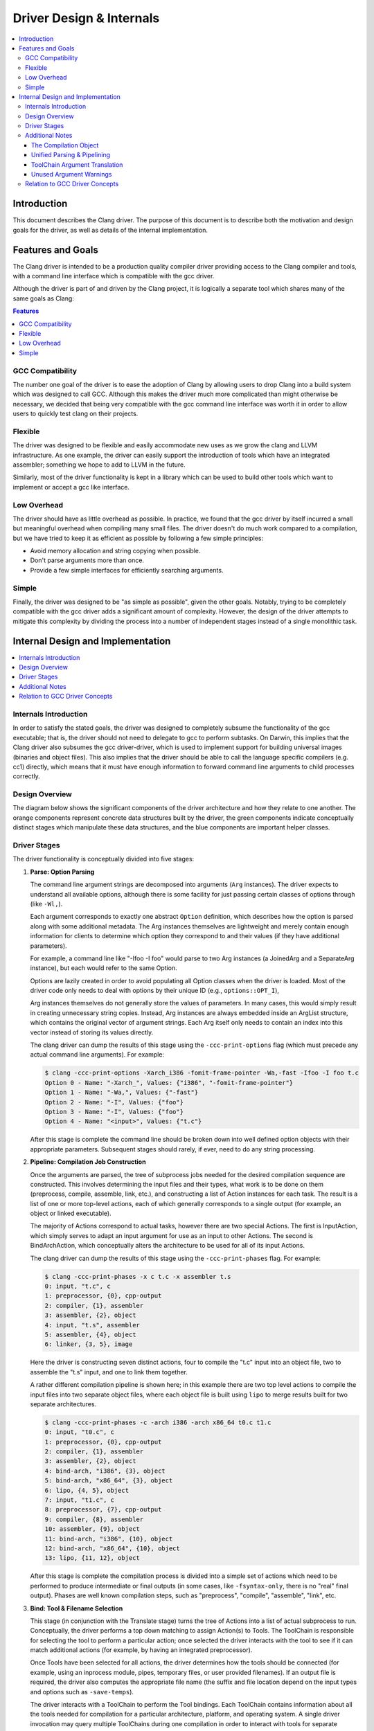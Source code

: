 =========================
Driver Design & Internals
=========================

.. contents::
   :local:

Introduction
============

This document describes the Clang driver. The purpose of this document
is to describe both the motivation and design goals for the driver, as
well as details of the internal implementation.

Features and Goals
==================

The Clang driver is intended to be a production quality compiler driver
providing access to the Clang compiler and tools, with a command line
interface which is compatible with the gcc driver.

Although the driver is part of and driven by the Clang project, it is
logically a separate tool which shares many of the same goals as Clang:

.. contents:: Features
   :local:

GCC Compatibility
-----------------

The number one goal of the driver is to ease the adoption of Clang by
allowing users to drop Clang into a build system which was designed to
call GCC. Although this makes the driver much more complicated than
might otherwise be necessary, we decided that being very compatible with
the gcc command line interface was worth it in order to allow users to
quickly test clang on their projects.

Flexible
--------

The driver was designed to be flexible and easily accommodate new uses
as we grow the clang and LLVM infrastructure. As one example, the driver
can easily support the introduction of tools which have an integrated
assembler; something we hope to add to LLVM in the future.

Similarly, most of the driver functionality is kept in a library which
can be used to build other tools which want to implement or accept a gcc
like interface.

Low Overhead
------------

The driver should have as little overhead as possible. In practice, we
found that the gcc driver by itself incurred a small but meaningful
overhead when compiling many small files. The driver doesn't do much
work compared to a compilation, but we have tried to keep it as
efficient as possible by following a few simple principles:

-  Avoid memory allocation and string copying when possible.
-  Don't parse arguments more than once.
-  Provide a few simple interfaces for efficiently searching arguments.

Simple
------

Finally, the driver was designed to be "as simple as possible", given
the other goals. Notably, trying to be completely compatible with the
gcc driver adds a significant amount of complexity. However, the design
of the driver attempts to mitigate this complexity by dividing the
process into a number of independent stages instead of a single
monolithic task.

Internal Design and Implementation
==================================

.. contents::
   :local:
   :depth: 1

Internals Introduction
----------------------

In order to satisfy the stated goals, the driver was designed to
completely subsume the functionality of the gcc executable; that is, the
driver should not need to delegate to gcc to perform subtasks. On
Darwin, this implies that the Clang driver also subsumes the gcc
driver-driver, which is used to implement support for building universal
images (binaries and object files). This also implies that the driver
should be able to call the language specific compilers (e.g. cc1)
directly, which means that it must have enough information to forward
command line arguments to child processes correctly.

Design Overview
---------------

The diagram below shows the significant components of the driver
architecture and how they relate to one another. The orange components
represent concrete data structures built by the driver, the green
components indicate conceptually distinct stages which manipulate these
data structures, and the blue components are important helper classes.

.. image:: DriverArchitecture.png
   :align: center
   :alt: Driver Architecture Diagram

Driver Stages
-------------

The driver functionality is conceptually divided into five stages:

#. **Parse: Option Parsing**

   The command line argument strings are decomposed into arguments
   (``Arg`` instances). The driver expects to understand all available
   options, although there is some facility for just passing certain
   classes of options through (like ``-Wl,``).

   Each argument corresponds to exactly one abstract ``Option``
   definition, which describes how the option is parsed along with some
   additional metadata. The Arg instances themselves are lightweight and
   merely contain enough information for clients to determine which
   option they correspond to and their values (if they have additional
   parameters).

   For example, a command line like "-Ifoo -I foo" would parse to two
   Arg instances (a JoinedArg and a SeparateArg instance), but each
   would refer to the same Option.

   Options are lazily created in order to avoid populating all Option
   classes when the driver is loaded. Most of the driver code only needs
   to deal with options by their unique ID (e.g., ``options::OPT_I``),

   Arg instances themselves do not generally store the values of
   parameters. In many cases, this would simply result in creating
   unnecessary string copies. Instead, Arg instances are always embedded
   inside an ArgList structure, which contains the original vector of
   argument strings. Each Arg itself only needs to contain an index into
   this vector instead of storing its values directly.

   The clang driver can dump the results of this stage using the
   ``-ccc-print-options`` flag (which must precede any actual command
   line arguments). For example:

   .. code-block:: console

      $ clang -ccc-print-options -Xarch_i386 -fomit-frame-pointer -Wa,-fast -Ifoo -I foo t.c
      Option 0 - Name: "-Xarch_", Values: {"i386", "-fomit-frame-pointer"}
      Option 1 - Name: "-Wa,", Values: {"-fast"}
      Option 2 - Name: "-I", Values: {"foo"}
      Option 3 - Name: "-I", Values: {"foo"}
      Option 4 - Name: "<input>", Values: {"t.c"}

   After this stage is complete the command line should be broken down
   into well defined option objects with their appropriate parameters.
   Subsequent stages should rarely, if ever, need to do any string
   processing.

#. **Pipeline: Compilation Job Construction**

   Once the arguments are parsed, the tree of subprocess jobs needed for
   the desired compilation sequence are constructed. This involves
   determining the input files and their types, what work is to be done
   on them (preprocess, compile, assemble, link, etc.), and constructing
   a list of Action instances for each task. The result is a list of one
   or more top-level actions, each of which generally corresponds to a
   single output (for example, an object or linked executable).

   The majority of Actions correspond to actual tasks, however there are
   two special Actions. The first is InputAction, which simply serves to
   adapt an input argument for use as an input to other Actions. The
   second is BindArchAction, which conceptually alters the architecture
   to be used for all of its input Actions.

   The clang driver can dump the results of this stage using the
   ``-ccc-print-phases`` flag. For example:

   .. code-block:: console

      $ clang -ccc-print-phases -x c t.c -x assembler t.s
      0: input, "t.c", c
      1: preprocessor, {0}, cpp-output
      2: compiler, {1}, assembler
      3: assembler, {2}, object
      4: input, "t.s", assembler
      5: assembler, {4}, object
      6: linker, {3, 5}, image

   Here the driver is constructing seven distinct actions, four to
   compile the "t.c" input into an object file, two to assemble the
   "t.s" input, and one to link them together.

   A rather different compilation pipeline is shown here; in this
   example there are two top level actions to compile the input files
   into two separate object files, where each object file is built using
   ``lipo`` to merge results built for two separate architectures.

   .. code-block:: console

      $ clang -ccc-print-phases -c -arch i386 -arch x86_64 t0.c t1.c
      0: input, "t0.c", c
      1: preprocessor, {0}, cpp-output
      2: compiler, {1}, assembler
      3: assembler, {2}, object
      4: bind-arch, "i386", {3}, object
      5: bind-arch, "x86_64", {3}, object
      6: lipo, {4, 5}, object
      7: input, "t1.c", c
      8: preprocessor, {7}, cpp-output
      9: compiler, {8}, assembler
      10: assembler, {9}, object
      11: bind-arch, "i386", {10}, object
      12: bind-arch, "x86_64", {10}, object
      13: lipo, {11, 12}, object

   After this stage is complete the compilation process is divided into
   a simple set of actions which need to be performed to produce
   intermediate or final outputs (in some cases, like ``-fsyntax-only``,
   there is no "real" final output). Phases are well known compilation
   steps, such as "preprocess", "compile", "assemble", "link", etc.

#. **Bind: Tool & Filename Selection**

   This stage (in conjunction with the Translate stage) turns the tree
   of Actions into a list of actual subprocess to run. Conceptually, the
   driver performs a top down matching to assign Action(s) to Tools. The
   ToolChain is responsible for selecting the tool to perform a
   particular action; once selected the driver interacts with the tool
   to see if it can match additional actions (for example, by having an
   integrated preprocessor).

   Once Tools have been selected for all actions, the driver determines
   how the tools should be connected (for example, using an inprocess
   module, pipes, temporary files, or user provided filenames). If an
   output file is required, the driver also computes the appropriate
   file name (the suffix and file location depend on the input types and
   options such as ``-save-temps``).

   The driver interacts with a ToolChain to perform the Tool bindings.
   Each ToolChain contains information about all the tools needed for
   compilation for a particular architecture, platform, and operating
   system. A single driver invocation may query multiple ToolChains
   during one compilation in order to interact with tools for separate
   architectures.

   The results of this stage are not computed directly, but the driver
   can print the results via the ``-ccc-print-bindings`` option. For
   example:

   .. code-block:: console

      $ clang -ccc-print-bindings -arch i386 -arch ppc t0.c
      # "i386-apple-darwin9" - "clang", inputs: ["t0.c"], output: "/tmp/cc-Sn4RKF.s"
      # "i386-apple-darwin9" - "darwin::Assemble", inputs: ["/tmp/cc-Sn4RKF.s"], output: "/tmp/cc-gvSnbS.o"
      # "i386-apple-darwin9" - "darwin::Link", inputs: ["/tmp/cc-gvSnbS.o"], output: "/tmp/cc-jgHQxi.out"
      # "ppc-apple-darwin9" - "gcc::Compile", inputs: ["t0.c"], output: "/tmp/cc-Q0bTox.s"
      # "ppc-apple-darwin9" - "gcc::Assemble", inputs: ["/tmp/cc-Q0bTox.s"], output: "/tmp/cc-WCdicw.o"
      # "ppc-apple-darwin9" - "gcc::Link", inputs: ["/tmp/cc-WCdicw.o"], output: "/tmp/cc-HHBEBh.out"
      # "i386-apple-darwin9" - "darwin::Lipo", inputs: ["/tmp/cc-jgHQxi.out", "/tmp/cc-HHBEBh.out"], output: "a.out"

   This shows the tool chain, tool, inputs and outputs which have been
   bound for this compilation sequence. Here clang is being used to
   compile t0.c on the i386 architecture and darwin specific versions of
   the tools are being used to assemble and link the result, but generic
   gcc versions of the tools are being used on PowerPC.

#. **Translate: Tool Specific Argument Translation**

   Once a Tool has been selected to perform a particular Action, the
   Tool must construct concrete Jobs which will be executed during
   compilation. The main work is in translating from the gcc style
   command line options to whatever options the subprocess expects.

   Some tools, such as the assembler, only interact with a handful of
   arguments and just determine the path of the executable to call and
   pass on their input and output arguments. Others, like the compiler
   or the linker, may translate a large number of arguments in addition.

   The ArgList class provides a number of simple helper methods to
   assist with translating arguments; for example, to pass on only the
   last of arguments corresponding to some option, or all arguments for
   an option.

   The result of this stage is a list of Jobs (executable paths and
   argument strings) to execute.

#. **Execute**

   Finally, the compilation pipeline is executed. This is mostly
   straightforward, although there is some interaction with options like
   ``-pipe``, ``-pass-exit-codes`` and ``-time``.

Additional Notes
----------------

The Compilation Object
^^^^^^^^^^^^^^^^^^^^^^

The driver constructs a Compilation object for each set of command line
arguments. The Driver itself is intended to be invariant during
construction of a Compilation; an IDE should be able to construct a
single long lived driver instance to use for an entire build, for
example.

The Compilation object holds information that is particular to each
compilation sequence. For example, the list of used temporary files
(which must be removed once compilation is finished) and result files
(which should be removed if compilation fails).

Unified Parsing & Pipelining
^^^^^^^^^^^^^^^^^^^^^^^^^^^^

Parsing and pipelining both occur without reference to a Compilation
instance. This is by design; the driver expects that both of these
phases are platform neutral, with a few very well defined exceptions
such as whether the platform uses a driver driver.

ToolChain Argument Translation
^^^^^^^^^^^^^^^^^^^^^^^^^^^^^^

In order to match gcc very closely, the clang driver currently allows
tool chains to perform their own translation of the argument list (into
a new ArgList data structure). Although this allows the clang driver to
match gcc easily, it also makes the driver operation much harder to
understand (since the Tools stop seeing some arguments the user
provided, and see new ones instead).

For example, on Darwin ``-gfull`` gets translated into two separate
arguments, ``-g`` and ``-fno-eliminate-unused-debug-symbols``. Trying to
write Tool logic to do something with ``-gfull`` will not work, because
Tool argument translation is done after the arguments have been
translated.

A long term goal is to remove this tool chain specific translation, and
instead force each tool to change its own logic to do the right thing on
the untranslated original arguments.

Unused Argument Warnings
^^^^^^^^^^^^^^^^^^^^^^^^

The driver operates by parsing all arguments but giving Tools the
opportunity to choose which arguments to pass on. One downside of this
infrastructure is that if the user misspells some option, or is confused
about which options to use, some command line arguments the user really
cared about may go unused. This problem is particularly important when
using clang as a compiler, since the clang compiler does not support
anywhere near all the options that gcc does, and we want to make sure
users know which ones are being used.

To support this, the driver maintains a bit associated with each
argument of whether it has been used (at all) during the compilation.
This bit usually doesn't need to be set by hand, as the key ArgList
accessors will set it automatically.

When a compilation is successful (there are no errors), the driver
checks the bit and emits an "unused argument" warning for any arguments
which were never accessed. This is conservative (the argument may not
have been used to do what the user wanted) but still catches the most
obvious cases.

Relation to GCC Driver Concepts
-------------------------------

For those familiar with the gcc driver, this section provides a brief
overview of how things from the gcc driver map to the clang driver.

-  **Driver Driver**

   The driver driver is fully integrated into the clang driver. The
   driver simply constructs additional Actions to bind the architecture
   during the *Pipeline* phase. The tool chain specific argument
   translation is responsible for handling ``-Xarch_``.

   The one caveat is that this approach requires ``-Xarch_`` not be used
   to alter the compilation itself (for example, one cannot provide
   ``-S`` as an ``-Xarch_`` argument). The driver attempts to reject
   such invocations, and overall there isn't a good reason to abuse
   ``-Xarch_`` to that end in practice.

   The upside is that the clang driver is more efficient and does little
   extra work to support universal builds. It also provides better error
   reporting and UI consistency.

-  **Specs**

   The clang driver has no direct correspondent for "specs". The
   majority of the functionality that is embedded in specs is in the
   Tool specific argument translation routines. The parts of specs which
   control the compilation pipeline are generally part of the *Pipeline*
   stage.

-  **Toolchains**

   The gcc driver has no direct understanding of tool chains. Each gcc
   binary roughly corresponds to the information which is embedded
   inside a single ToolChain.

   The clang driver is intended to be portable and support complex
   compilation environments. All platform and tool chain specific code
   should be protected behind either abstract or well defined interfaces
   (such as whether the platform supports use as a driver driver).
